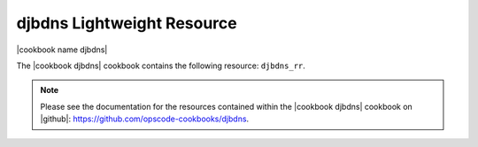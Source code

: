 =====================================================
djbdns Lightweight Resource
=====================================================

|cookbook name djbdns|

The |cookbook djbdns| cookbook contains the following resource: ``djbdns_rr``.

.. note:: Please see the documentation for the resources contained within the |cookbook djbdns| cookbook on |github|: https://github.com/opscode-cookbooks/djbdns.
